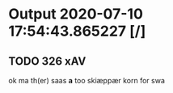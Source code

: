 * Output 2020-07-10 17:54:43.865227 [/]
** TODO 326 xAV
ok ma th(er) saas *a* too skiæppær korn for swa
